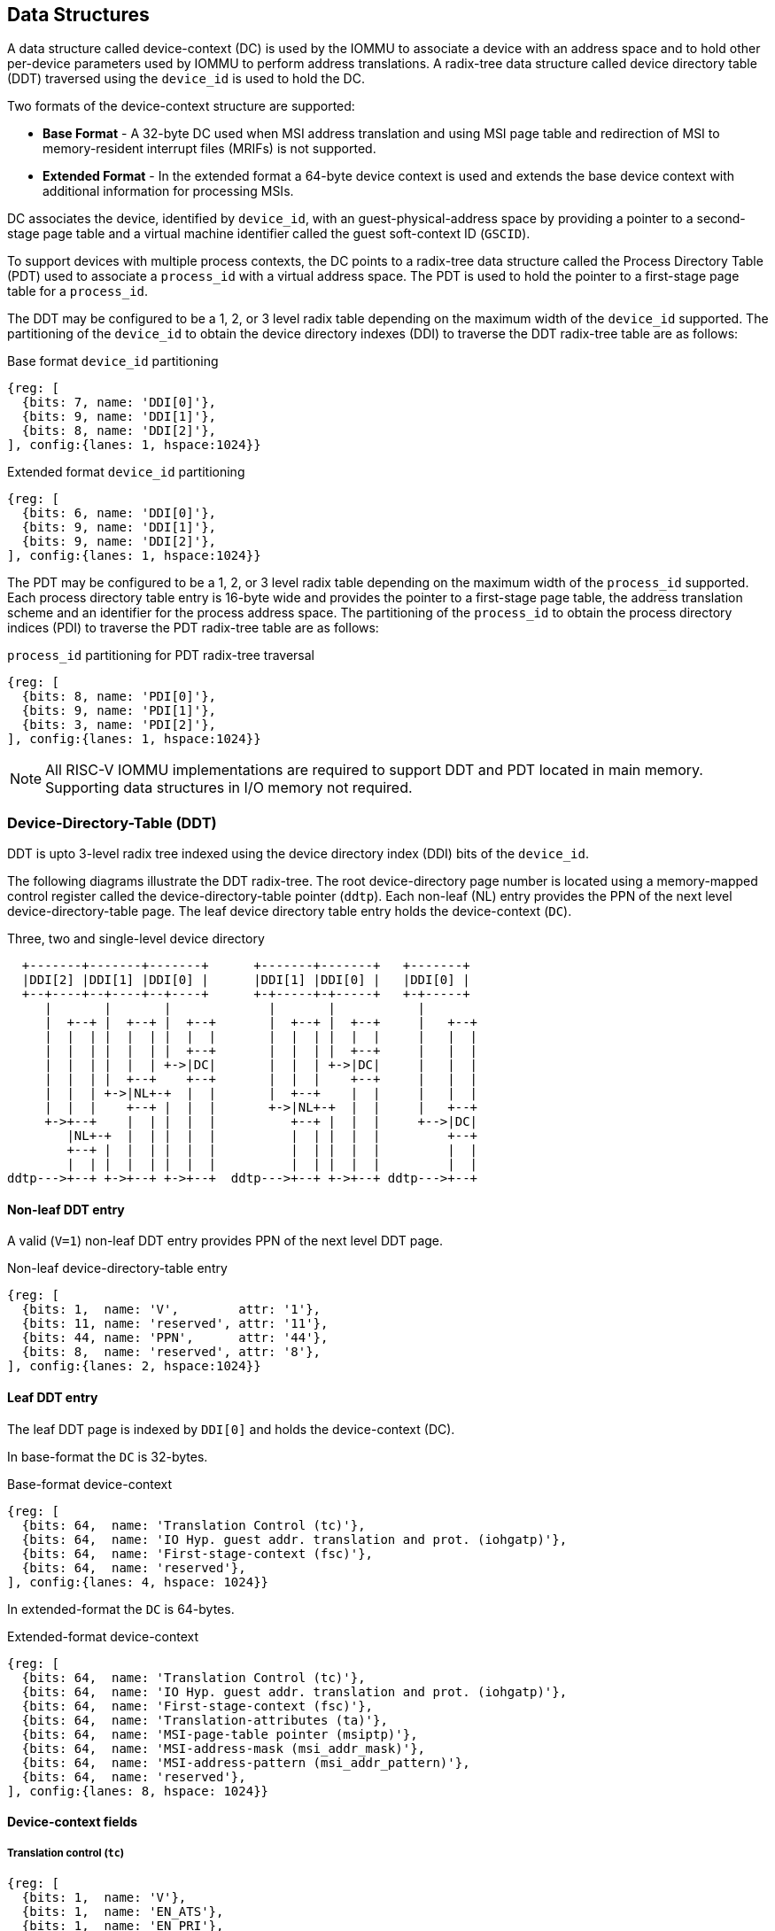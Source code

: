 == Data Structures
A data structure called device-context (DC) is used by the IOMMU to associate 
a device with an address space and to hold other per-device parameters used 
by IOMMU to perform address translations. A radix-tree data structure called
device directory table (DDT) traversed using the `device_id` is used to hold
the DC. 

Two formats of the device-context structure are supported:

* *Base Format* - A 32-byte DC used when MSI address translation and using 
  MSI page table and redirection of MSI to memory-resident interrupt files
  (MRIFs) is not supported. 

* *Extended Format* - In the extended format a 64-byte device context is used
  and extends the base device context with additional information for 
  processing MSIs.

DC associates the device, identified by `device_id`,  with an 
guest-physical-address space by providing a pointer to a second-stage page 
table and a virtual machine identifier called the guest soft-context ID 
(`GSCID`). 

To support devices with multiple process contexts, the DC points to a 
radix-tree data structure called the Process Directory Table (PDT) used to 
associate a `process_id` with a virtual address space. The PDT is used to hold
the pointer to a first-stage page table for a `process_id`.

The DDT may be configured to be a 1, 2, or 3 level radix table depending on 
the maximum width of the `device_id` supported. The partitioning of the 
`device_id` to obtain the device directory indexes (DDI) to traverse the DDT 
radix-tree table are as follows:

.Base format `device_id` partitioning

[wavedrom, , ]
....
{reg: [
  {bits: 7, name: 'DDI[0]'},
  {bits: 9, name: 'DDI[1]'},
  {bits: 8, name: 'DDI[2]'},
], config:{lanes: 1, hspace:1024}}
....

.Extended format `device_id` partitioning

[wavedrom, , ]
....
{reg: [
  {bits: 6, name: 'DDI[0]'},
  {bits: 9, name: 'DDI[1]'},
  {bits: 9, name: 'DDI[2]'},
], config:{lanes: 1, hspace:1024}}
....

The PDT may be configured to be a 1, 2, or 3 level radix table depending on the
maximum width of the `process_id` supported.  Each process directory table entry
is 16-byte wide and provides the pointer to a first-stage page table, the 
address translation scheme and an identifier for the process address space. 
The partitioning of the `process_id` to obtain the process directory indices 
(PDI) to traverse the PDT radix-tree table are as follows:

.`process_id` partitioning for PDT radix-tree traversal

[wavedrom, , ]
....
{reg: [
  {bits: 8, name: 'PDI[0]'},
  {bits: 9, name: 'PDI[1]'},
  {bits: 3, name: 'PDI[2]'},
], config:{lanes: 1, hspace:1024}}
....

[NOTE]
====
All RISC-V IOMMU implementations are required to support DDT and PDT located 
in main memory. Supporting data structures in I/O memory not required.
====

=== Device-Directory-Table (DDT)
DDT is upto 3-level radix tree indexed using the device directory index (DDI) 
bits of the `device_id`. 

The following diagrams illustrate the DDT radix-tree. The root device-directory
page number is located using a memory-mapped control register called the 
device-directory-table pointer (`ddtp`). Each non-leaf (NL) entry provides the 
PPN of the next level device-directory-table page. The leaf device directory
table entry holds the device-context (`DC`).

.Three, two and single-level device directory
["ditaa",shadows=false, separation=false, font=courier]
....
  +-------+-------+-------+      +-------+-------+   +-------+
  |DDI[2] |DDI[1] |DDI[0] |      |DDI[1] |DDI[0] |   |DDI[0] |
  +--+----+--+----+--+----+      +-+-----+-+-----+   +-+-----+
     |       |       |             |       |           |
     |  +--+ |  +--+ |  +--+       |  +--+ |  +--+     |   +--+
     |  |  | |  |  | |  |  |       |  |  | |  |  |     |   |  |
     |  |  | |  |  | |  +--+       |  |  | |  +--+     |   |  |
     |  |  | |  |  | +->|DC|       |  |  | +->|DC|     |   |  |
     |  |  | |  +--+    +--+       |  |  |    +--+     |   |  |
     |  |  | +->|NL+-+  |  |       |  +--+    |  |     |   |  |
     |  |  |    +--+ |  |  |       +->|NL+-+  |  |     |   +--+
     +->+--+    |  | |  |  |          +--+ |  |  |     +-->|DC|
        |NL+-+  |  | |  |  |          |  | |  |  |         +--+
        +--+ |  |  | |  |  |          |  | |  |  |         |  |
        |  | |  |  | |  |  |          |  | |  |  |         |  |
ddtp--->+--+ +->+--+ +->+--+  ddtp--->+--+ +->+--+ ddtp--->+--+
....

==== Non-leaf DDT entry

A valid (`V=1`) non-leaf DDT entry provides PPN of the next level DDT page.

.Non-leaf device-directory-table entry

[wavedrom, , ]
....
{reg: [
  {bits: 1,  name: 'V',        attr: '1'},
  {bits: 11, name: 'reserved', attr: '11'},
  {bits: 44, name: 'PPN',      attr: '44'},
  {bits: 8,  name: 'reserved', attr: '8'},
], config:{lanes: 2, hspace:1024}}
....

==== Leaf DDT entry
The leaf DDT page is indexed by `DDI[0]` and holds the device-context (DC).

In base-format the `DC` is 32-bytes.

.Base-format device-context

[wavedrom, , ]
....
{reg: [
  {bits: 64,  name: 'Translation Control (tc)'},
  {bits: 64,  name: 'IO Hyp. guest addr. translation and prot. (iohgatp)'},
  {bits: 64,  name: 'First-stage-context (fsc)'},
  {bits: 64,  name: 'reserved'},
], config:{lanes: 4, hspace: 1024}}
....

In extended-format the `DC` is 64-bytes.

.Extended-format device-context
[wavedrom, , ]
....
{reg: [
  {bits: 64,  name: 'Translation Control (tc)'},
  {bits: 64,  name: 'IO Hyp. guest addr. translation and prot. (iohgatp)'},
  {bits: 64,  name: 'First-stage-context (fsc)'},
  {bits: 64,  name: 'Translation-attributes (ta)'},
  {bits: 64,  name: 'MSI-page-table pointer (msiptp)'},
  {bits: 64,  name: 'MSI-address-mask (msi_addr_mask)'},
  {bits: 64,  name: 'MSI-address-pattern (msi_addr_pattern)'},
  {bits: 64,  name: 'reserved'},
], config:{lanes: 8, hspace: 1024}}
....

==== Device-context fields
===== Translation control (`tc`)

[wavedrom, , ]
....
{reg: [
  {bits: 1,  name: 'V'},
  {bits: 1,  name: 'EN_ATS'},
  {bits: 1,  name: 'EN_PRI'},
  {bits: 1,  name: 'T2GPA'},
  {bits: 1,  name: 'DTF'},
  {bits: 1,  name: 'PDTV'},
  {bits: 26, name: 'reserved'},
  {bits: 32, name: 'for custom use'},
], config:{lanes: 4, hspace: 640, fontsize: 10}}
....

`DC` is valid if the `V` bit is 1; If it is 0, all other bits in `DC` are 
don't-care and may be freely used by software.

If IOMMU supports PCIe ATS specification (see capabilities register), `EN_ATS` 
bit is used to enable ATS transaction processing. If `EN_ATS` is set to 1, 
IOMMU supports the following inbound transactions; otherwise they are treated 
as unsupported transactions.

* TRANSLATION_REQUEST
* INVALIDATION_COMPLETION
* PAGE_REQUEST

If `EN_ATS` bit is 1 and the `T2GPA` bit is set to 1 the IOMMU returns a GPA the 
translation of an IOVA in a TRANSLATION_REQUEST from the device. When `T2GPA` is
1, the IOVA in translated memory accesses is a GPA and translated through the 
second-stage page table to a PA. This control enables a hypervisor to contain 
DMA from a device directly controlled by the guest OS, even with ATS capability
enabled, to the VMs memory. 

[NOTE]
====
When `T2GPA` is enabled, the addresses provided to the device in response to a 
TRANSLATION_REQUEST are not directly routable by the I/O fabric (e.g. PCI 
switches) that connect the device to other peer devices and to host. Such 
addresses are also not routable within the device even if peer-to-peer 
transactions within the device (e.g. between functions of a device) are 
supported.

Hypervisors that configure `T2GPA` to 1 must ensure through protocol specific 
means that translated accesses are routed through the host such that the IOMMU
may translate the GPA and then route the transaction based on PA to memory or 
to a peer device. For PCIe, for example, the Access Control Service (ACS) may 
be configured to always redirect peer-to-peer (P2P) requests upstream to the 
host. 

Use of `T2GPA` set to 1 may not be compatible with devices that implement caches
tagged by the translated address returned in response to a TRANSLATION_REQUEST.
As an alternative to setting `T2GPA` to 1, the hypervisor may establish a trust 
relationship with the device if authentication protocols are supported by the 
device. For PCIe, for example, the PCIe component measurement and 
authentication (CMA) capability provides a mechanism to verify the devices 
configuration and firmware/executables (Measurement) and hardware identities 
(Authentication) to establish such a trust relationship.
====

If `EN_PRI` bit is 0, then “Page Request” messages from the device are invalid 
requests.

[NOTE]
====
When SR-IOV VF is used as a unit of allocation, a hypervisor may disable page 
requests from one of the virtual functions by setting `EN_PRI` to 0. However the
page-request interface is shared by the PF and all VFs. The IOMMU protocol 
specific logic is encouraged to classify this condition as a non-catastrophic 
failure in its response to avoid the shared PRI in the device being disabled
for all PFs/VFs.
====

Setting disable-translation-fault - `DTF` - bit to 1 disables reporting of 
faults encountered in the address translation process. Setting `DTF` to 1 does 
not disable error responses from being generated to the device in response to 
faulting transactions. Setting `DTF` to 1 does not disable reporting of faults 
from the IOMMU that are not related to the address translation process.

[NOTE]
====
A hypervisor may set `DTF` to 1 to disable fault reporting when it has 
identified conditions that may lead to a flurry of errors such as due to an 
abnormal termination of a virtual machine that may require the hypervisor to 
reset the device.
====

The 'fsc' field of 'DC' holds the context for first-stage translations. The 
field holds the pointer, to a PDT if the `PDTV` bit is 1. If the `PDTV` bit is 
0, the `fsc` field instead holds a pointer to a supervisor first-stage page 
table (i.e. `iosatp`) if `iohgatp.MODE` is `BARE` and holds a pointer to a 
virtual-supervisor first-stage page table (i.e. `iovsatp`) if `iohgatp.MODE` 
is not `BARE`.

The `PDTV` is expected to be set to 1 when `DC` is associated with a device 
that supports multiple process contexts and thus generates a valid `process_id` 
with its memory accesses.

===== IO hypervisor guest address translation and protection (`iohgatp`)
The `iohgatp` field holds the PPN of the root second-stage page table and a 
virtual machine identified by a guest soft-context ID (`GSCID`), to facilitate 
address-translation fences on a per-virtual-machine basis. If multiple devices
are associated to a VM with a common second-stage page table, the hypervisor is
expected to program the same `GSCID` in each `iohgatp`. The MODE field is used 
to select the second-stage address translation scheme.

This field controls the G-stage address translation and protection. The G-stage
page table formats and `MODE` encodings follow the format defined by the 
privileged specification.

Implementations are not required to support all defined mode settings for 
iohgatp. The IOMMU only needs to support the modes also supported by the MMU 
in the harts integrated into the system.

.IO hypervisor guest address translation and protection (iohgatp)
[wavedrom, , ]
....
{reg: [
  {bits: 44, name: 'PPN'},
  {bits: 16, name: 'GSCID'},
  {bits: 4,  name: 'MODE'},
], config:{lanes: 2, hspace: 640}}
....


===== First-Stage context (`fsc`)
If `PDTV` is 0, the `fsc` field in `DC` holds the `iosatp` (when `iohgatp MODE` 
is `BARE`) or the `iovsatp` (when `iohgatp MODE` is not `BARE`) that points to 
a first-stage page table.

.IO (Virtual)Supervisor addr. translation and prot. (vsatp/satp) field (when PDTV is 0)
[wavedrom, , ]
....
{reg: [
  {bits: 44, name: 'PPN'},
  {bits: 16, name: 'reserved'},
  {bits: 4,  name: 'MODE'},
], config:{lanes: 2, hspace: 640}}
....

The encodings of the `iosatp`/`iovsatp` `MODE` field are as the same as the 
encodings for `MODE` field in the `satp` CSR.

When `PDTV` is 1, the `fsc` field holds the process-directory table pointer 
(`pdtp`). When the device supports multiple process contexts, selected by the 
`process_id`, the PDT is used to determine the first-stage page table and 
associated `PSCID` for virtual address translation and protection.

The PDT is a 1, 2, or 3-level radix tree indexed using the process directory 
index (`PDI`) bits of the process_id. The pdtp field holds the PPN of the root
page of the PDT and the `MODE` field that determines the number of levels of the
PDT.

.Process-directory table pointer (`pdtp`) field (when `PDTV` is 1)
[wavedrom, , ]
....
{reg: [
  {bits: 44, name: 'PPN'},
  {bits: 16, name: 'reserved'},
  {bits: 4,  name: 'MODE'},
], config:{lanes: 2, hspace: 640}}
....

When two-stage address translation is active (`iohgatp.MODE != Bare`), the PPN 
field hold a guest PPN.  The guest physical address of the PDT root page are 
then converted by guest physical address translation, as controlled by the 
iohgatp, into a supervisor physical address. Translating addresses of PDT root
page through second-stage page tables, allows the PDT to be mapped into the 
guest OS address space to allow the guest OS to directly edit the PDT to 
associate a virtual-address space identified by a first-stage page table with
a `process_id`.

.Table Encoding of `pdtp` `MODE` field
[width=75%]
[%header, cols="3,3,20"]
|===
|Value | Name     | Description
| 0    | `Bare`   | No translation or protection. First stage translation is
                    not enabled.
| 1    | `PD20`   | 20-bit process ID enabled. The directory has 3 levels. 
                    The root PDT page has 8 entries and the next non-leaf 
                    level has 512 entries.The leaf level has 256 entries.
| 2    | `PD17`   | 17-bit process ID enabled. The directory has 2 levels. 
                    The root PDT page has 512 entries and leaf level has 
                    256 entries. The bits 19:17 of `process_id` must be 0.
| 3    | `PD8`    | 8-bit process ID enabled. The directory has 1 levels. 
                    The leaf level has 256 entries.The bits 19:17 of 
                    `process_id` must be 0.
| 3-15 | --       | Reserved
|===

===== Translation attributes (`ta`)

.Translation attributes (`ta`) field
[wavedrom, , ]
....
{reg: [
  {bits: 44, name: 'reserved'},
  {bits: 20, name: 'PSCID'},
], config:{lanes: 2, hspace: 640}}
....

The `PSCID` field of `ta` provides the process soft-context ID that identifies 
the address-space of the process. `PSCID` facilitates address-translation 
fences on a per-address-space basis. The `PSCID` field in ta is used as the 
address-space ID if `PDTV` is 0 and the `iosatp`/`iovsatp` `MODE` field is not 
`Bare`.

===== MSI page table pointer (`msiptp`)

The `msiptp` field holds the PPN of the root MSI page table used to direct an 
MSI to a guest interrupt file in an IMSIC. The MSI page table format is defined
in section 9.5 of the Advanced Interrupt Architecture (AIA) specification.

The `MODE` field is used to select the MSI address translation scheme.

.MSI page table pointer (`msiptp`)
[wavedrom, , ]
....
{reg: [
  {bits: 44, name: 'PPN'},
  {bits: 16, name: 'reserved'},
  {bits: 4,  name: 'MODE'},
], config:{lanes: 2, hspace: 640}}
....

.Table Encoding of `msiptp` `MODE` field
[width=75%]
[%header, cols="3,3,20"]
|===
|Value | Name     | Description
| 0    | `Bare`   | No translation or protection. MSI recognition using
                    MSI address mask and pattern is not performed.
| 1    | `Flat`   | Flat MSI page table (see section 9.5 of AiA specification)
|===

===== MSI address mask (`msi_addr_mask`) and pattern (`msi_addr_pattern`)

The MSI address mask (`msi_adddr_mask`) and pattern (`msi_addr_pattern`) fields
are used to recognize certain memory writes from the device as being MSIs. The 
use of these fields is as specified in section 9.4 of the Advanced Interrupt 
Architecture Specification.


=== Process-Directory-Table (PDT)

The PDT is a 1, 2, or 3-level radix tree indexed using the process directory 
index (`PDI`) bits of the `process_id`. 

The following diagrams illustrate the PDT radix-tree. The root 
process-directory page number is located using the process-directory-table 
pointer (`pdtp`) field of the device-context. Each non-leaf (NL) entry provides 
the PPN of the next level process-directory-table page. The leaf
process-directory table entry holds the process-context (`PC`).

.Three, two and single-level process directory
["ditaa",shadows=false, separation=false]
....
  +-------+-------+-------+      +-------+-------+   +-------+
  |PDI[2] |PDI[1] |PDI[0] |      |PDI[1] |PDI[0] |   |PDI[0] |
  +--+----+--+----+--+----+      +-+-----+-+-----+   +-+-----+
     |       |       |             |       |           |
     |  +--+ |  +--+ |  +--+       |  +--+ |  +--+     |   +--+
     |  |  | |  |  | |  |  |       |  |  | |  |  |     |   |  |
     |  |  | |  |  | |  +--+       |  |  | |  +--+     |   |  |
     |  |  | |  |  | +->|PC|       |  |  | +->|PC|     |   |  |
     |  |  | |  +--+    +--+       |  |  |    +--+     |   |  |
     |  |  | +->|NL+-+  |  |       |  +--+    |  |     |   |  |
     |  |  |    +--+ |  |  |       +->|NL+-+  |  |     |   +--+
     +->+--+    |  | |  |  |          +--+ |  |  |     +-->|PC|
        |NL+-+  |  | |  |  |          |  | |  |  |         +--+
        +--+ |  |  | |  |  |          |  | |  |  |         |  |
        |  | |  |  | |  |  |          |  | |  |  |         |  |
pdtp--->+--+ +->+--+ +->+--+  pdtp--->+--+ +->+--+ pdtp--->+--+
....


==== Non-leaf PDT entry

A valid (`V`==1) non-leaf PDT entry holds the PPN of the next-level PDT page.

.Non-leaf process-directory-table entry

[wavedrom, , ]
....
{reg: [
  {bits: 1,  name: 'V',        attr: '1'},
  {bits: 11, name: 'reserved', attr: '11'},
  {bits: 44, name: 'PPN',      attr: '44'},
  {bits: 8,  name: 'reserved', attr: '8'},
], config:{lanes: 2, hspace:1024}}
....

==== Leaf PDT entry
The leaf PDT page  is indexed by `PDI[0]` and holds the 16-byte process-context (`PC`).

A valid (`V`=1) leaf PDT entry holds the PPN of the root page of a first-stage 
page table and the `MODE` used to determine the first-stage address translation 
scheme. The `MODE` field encodings are as defined for the `MODE` field in 
`satp`/`vsatp` CSR.

The software assigned process soft-context ID (`PSCID`) is used as the address 
space ID of the process identified by the first-stage page table.

When two-stage address translation is active (`iohgatp.MODE != Bare`), the PPN 
field hold a guest PPN of the first-stage page table. When two-stage address 
translation is active, addresses of the first-stage page table entries are 
then converted by guest physical address translation, as controlled by the 
`iohgatp`, into a supervisor physical address. A guest OS may thus directly edit
the first-stage page table to limit access by the device to a subset of its memory 
and specify permissions for the device accesses.

When enable-supervisory-access (`ENS`) is 1, transactions requesting supervisor
privilege are allowed with this `process_id` else the transaction is treated as 
a unsupported transaction.

When `ENS` is 1, the `SUM` (permit Supervisor User Memory access) bit 
modifies the privilege with which supervisor privilege transactions access 
virtual memory. When `SUM=0`, superviosr privilege transactions to pages 
mapped with U-bit in PTE set to 1 will fault.

When `ENS` is 1, supervisor privilege trasactions that read with execute 
intent to pages mapped with U-bit in PTE set to 1 will fault, regardless of 
the state of `SUM`.

.Process-context (`PC`)

[wavedrom, , ]
....
{reg: [
  {bits: 44, name: 'PPN',      attr: '44'},
  {bits: 16, name: 'reserved', attr: '16'},
  {bits: 4,  name: 'MODE',     attr: '4'},
  {bits: 1,  name: 'V',        attr: '1'},
  {bits: 1,  name: 'ENS',     attr: '1'},
  {bits: 1,  name: 'SUM',    attr: '1'},
  {bits: 41, name: 'reserved', attr: '42'},
  {bits: 20, name: 'PSCID',    attr: '20'},
], config:{lanes: 4, hspace: 1024}}
....

=== Caching in-memory data structures
To speed up DIrect Memory Access (DMA) translations, the IOMMU may make use of
translation caches to hold entries from device-directory-table, 
process-directory-table, first and second-stage translation tables, MSI page 
tables. These caches are collectively referred to as the IOMMU Address 
Translation Caches (IOATC). 

These IOATC do not observe modifications to the in-memory data structures using
explicit loads and stores by RISC-V harts or by device DMA. Software must use 
the IOMMU commands to invalidate the cached data structure entries using IOMMU
commands to synchronize the IOMMU operations to observe updates to in-memory 
data structures. Simpler implementation may not implement IOATC for some or 
for any of the in-memory data structures.  The IOMMU commands may use one or 
more IDs to used to tag the cached entries to identify a specific entry or a 
group of entries.

.Table Identifiers used to tag IOATC enrties
[width=90%]
[%header, cols="8,10,10"]
|===
|Data Structure cached  |IDs used to tag entries    | Invalidation command
|Device Directory Table |`device_id`                | <<IDDT, IODIR.INVAL_DDT>>
|Process Directory Table|`device_id`, `process_id`  | <<IPDT, IODIR.INVAL_PDT>>
|First-stage page tables|`gscid`, `pscid`, and IOVA | <<IVMA, IOTINVAL.VMA>>
|Second-stage page table|`gscid`, GPA               | <<IGVMA,IOTINVAL.GVMA>>
|MSI page table         |`device_id`,               
                         MSI-interrupt-file-number  | <<IMSI, IOTINVAL.MSI>>
|===
